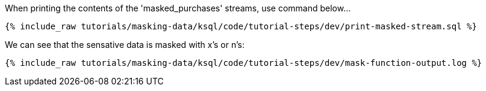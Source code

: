 When printing the contents of the 'masked_purchases' streams, use command below...
+++++
<pre class="snippet"><code class="sql">{% include_raw tutorials/masking-data/ksql/code/tutorial-steps/dev/print-masked-stream.sql %}</code></pre>
+++++

We can see that the sensative data is masked with x's or n's:
+++++
<pre class="snippet"><code class="sql">{% include_raw tutorials/masking-data/ksql/code/tutorial-steps/dev/mask-function-output.log %}</code></pre>
+++++
